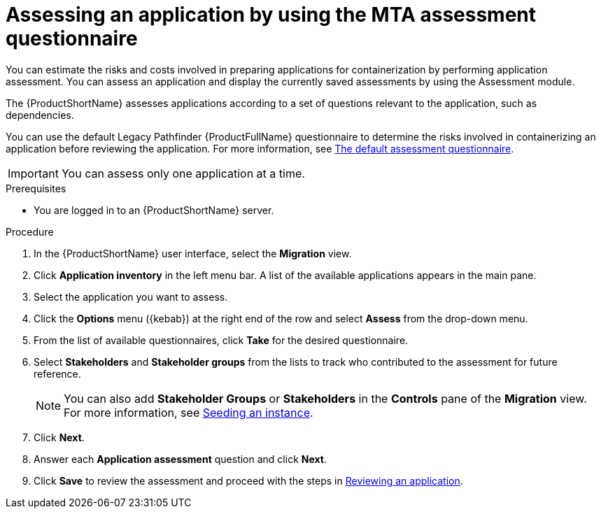 // Module included in the following assemblies:
//
// * docs/web-console-guide/master.adoc

:_content-type: PROCEDURE
[id="mta-web-assessing-apps_{context}"]
= Assessing an application by using the MTA assessment questionnaire

You can estimate the risks and costs involved in preparing applications for containerization by performing application assessment. You can assess an application and display the currently saved assessments by using the Assessment module.

The {ProductShortName} assesses applications according to a set of questions relevant to the application, such as dependencies.

You can use the default Legacy Pathfinder {ProductFullName} questionnaire to determine the risks involved in containerizing an application before reviewing the application. For more information, see xref:mta-default-questionnaire_user-interface-guide[The default assessment questionnaire].

IMPORTANT: You can assess only one application at a time.

.Prerequisites

* You are logged in to an {ProductShortName} server.

.Procedure

. In the {ProductShortName} user interface, select the *Migration* view.
. Click *Application inventory* in the left menu bar. A list of the available applications appears in the main pane. 
. Select the application you want to assess.
. Click the *Options* menu ({kebab}) at the right end of the row and select *Assess* from the drop-down menu. 
. From the list of available questionnaires, click *Take* for the desired questionnaire.
. Select *Stakeholders* and *Stakeholder groups* from the lists to track who contributed to the assessment for future reference.
+
NOTE: You can also add *Stakeholder Groups* or *Stakeholders* in the *Controls* pane of the *Migration* view. For more information, see xref:mta-web-seeding-instances_user-interface-guide[Seeding an instance].

. Click *Next*.
. Answer each *Application assessment* question and click *Next*.
. Click *Save* to review the assessment and proceed with the steps in xref:mta-web-reviewing-apps_user-interface-guide[Reviewing an application].

